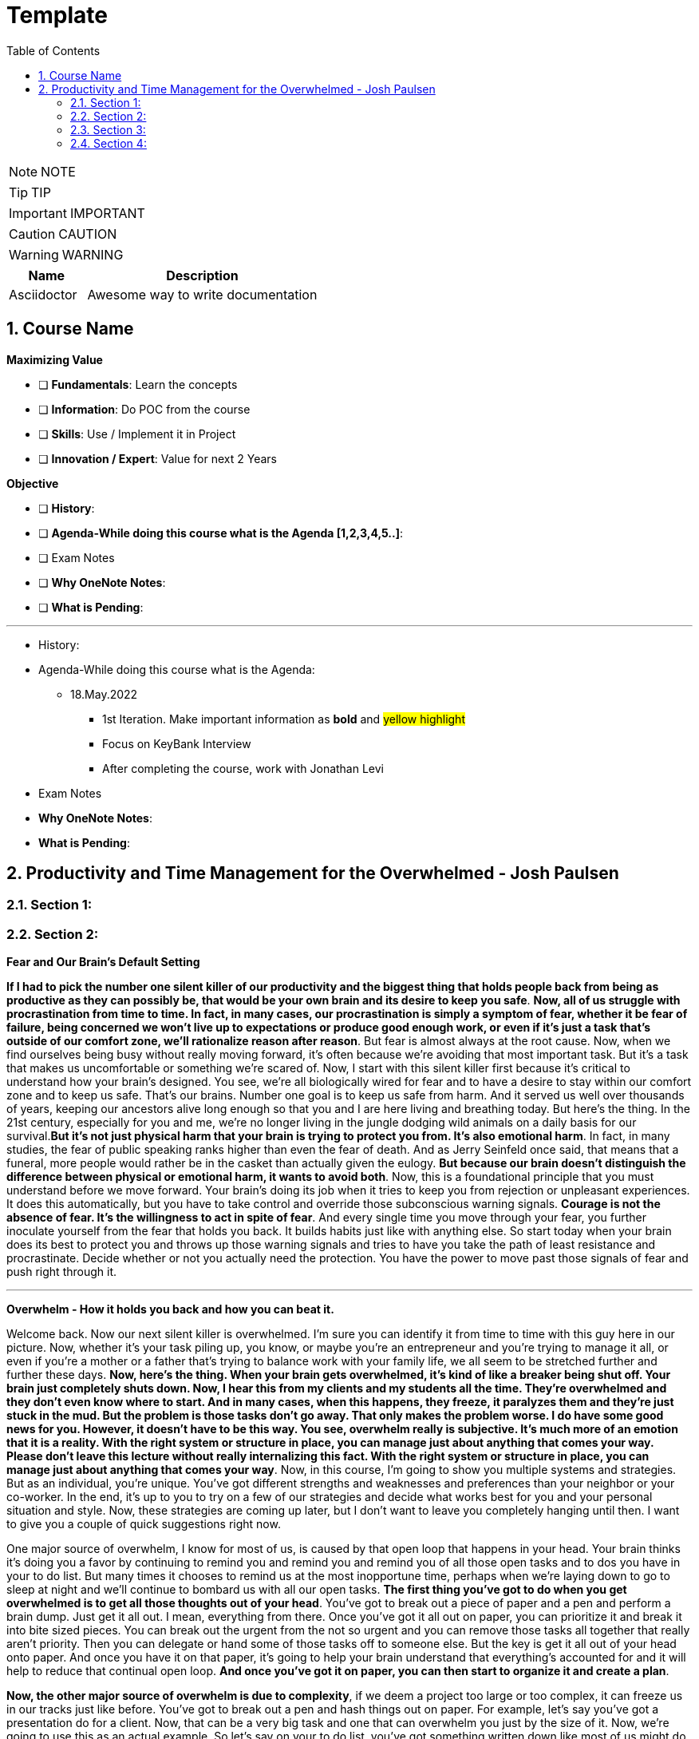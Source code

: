= Template
:toc: top
:toclevels: 5
:sectnums:
:sectnumlevels: 5

NOTE: NOTE

TIP: TIP

IMPORTANT: IMPORTANT

CAUTION: CAUTION

WARNING: WARNING

[cols="1,3"]
|===
| Name | Description

| Asciidoctor
| Awesome way to write documentation

|===

== Course Name

*Maximizing Value*

* [ ] *Fundamentals*: Learn the concepts
* [ ] *Information*: Do POC from the course
* [ ] *Skills*: Use / Implement it in Project
* [ ] *Innovation / Expert*: Value for next 2 Years


*Objective*

* [ ] *History*:
* [ ] *Agenda-While doing this course what is the Agenda [1,2,3,4,5..]*:
* [ ] Exam Notes
* [ ] *Why OneNote Notes*:
* [ ] *What is Pending*:


---

* History:
* Agenda-While doing this course what is the Agenda:
** 18.May.2022
*** 1st Iteration. Make important information as *bold* and #yellow highlight#
*** Focus on KeyBank Interview
*** After completing the course, work with Jonathan Levi

* Exam Notes
* *Why OneNote Notes*:
* *What is Pending*:

== Productivity and Time Management for the Overwhelmed - Josh Paulsen

=== Section 1:

=== Section 2:

*Fear and Our Brain's Default Setting*

*If I had to pick the number one silent killer of our productivity and the biggest thing that holds people back from being as productive as they can possibly be, that would be your own brain and its desire to keep you safe*. *Now, all of us struggle with procrastination from time to time. In fact, in many cases, our procrastination is simply a symptom of fear, whether it be fear of failure, being concerned we won't live up to expectations or produce good enough work, or even if it's just a task that's outside of our comfort zone, we'll rationalize reason after reason*. But fear is almost always at the root cause. Now, when we find ourselves being busy without really moving forward, it's often because we're avoiding that most important task. But it's a task that makes us uncomfortable or something we're scared of. Now, I start with this silent killer first because it's critical to understand how your brain's designed. You see, we're all biologically wired for fear and to have a desire to stay within our comfort zone and to keep us safe. That's our brains. Number one goal is to keep us safe from harm. And it served us well over thousands of years, keeping our ancestors alive long enough so that you and I are here living and breathing today. But here's the thing. In the 21st century, especially for you and me, we're no longer living in the jungle dodging wild animals on a daily basis for our survival.*But it's not just physical harm that your brain is trying to protect you from. It's also emotional harm*. In fact, in many studies, the fear of public speaking ranks higher than even the fear of death. And as Jerry Seinfeld once said, that means that a funeral, more people would rather be in the casket than actually given the eulogy. *But because our brain doesn't distinguish the difference between physical or emotional harm, it wants to avoid both*. Now, this is a foundational principle that you must understand before we move forward. Your brain's doing its job when it tries to keep you from rejection or unpleasant experiences. It does this automatically, but you have to take control and override those subconscious warning signals. *Courage is not the absence of fear. It's the willingness to act in spite of fear*. And every single time you move through your fear, you further inoculate yourself from the fear that holds you back. It builds habits just like with anything else. So start today when your brain does its best to protect you and throws up those warning signals and tries to have you take the path of least resistance and procrastinate. Decide whether or not you actually need the protection. You have the power to move past those signals of fear and push right through it.

---

*Overwhelm - How it holds you back and how you can beat it.*

Welcome back. Now our next silent killer is overwhelmed. I'm sure you can identify it from time to time with this guy here in our picture. Now, whether it's your task piling up, you know, or maybe you're an entrepreneur and you're trying to manage it all, or even if you're a mother or a father that's trying to balance work with your family life, we all seem to be stretched further and further these days. *Now, here's the thing. When your brain gets overwhelmed, it's kind of like a breaker being shut off. Your brain just completely shuts down. Now, I hear this from my clients and my students all the time. They're overwhelmed and they don't even know where to start. And in many cases, when this happens, they freeze, it paralyzes them and they're just stuck in the mud. But the problem is those tasks don't go away. That only makes the problem worse. I do have some good news for you. However, it doesn't have to be this way. You see, overwhelm really is subjective. It's much more of an emotion that it is a reality. With the right system or structure in place, you can manage just about anything that comes your way. Please don't leave this lecture without really internalizing this fact. With the right system or structure in place, you can manage just about anything that comes your way*. Now, in this course, I'm going to show you multiple systems and strategies. But as an individual, you're unique. You've got different strengths and weaknesses and preferences than your neighbor or your co-worker. In the end, it's up to you to try on a few of our strategies and decide what works best for you and your personal situation and style. Now, these strategies are coming up later, but I don't want to leave you completely hanging until then. I want to give you a couple of quick suggestions right now.

One major source of overwhelm, I know for most of us, is caused by that open loop that happens in your head. Your brain thinks it's doing you a favor by continuing to remind you and remind you and remind you of all those open tasks and to dos you have in your to do list. But many times it chooses to remind us at the most inopportune time, perhaps when we're laying down to go to sleep at night and we'll continue to bombard us with all our open tasks. *The first thing you've got to do when you get overwhelmed is to get all those thoughts out of your head*. You've got to break out a piece of paper and a pen and perform a brain dump. Just get it all out. I mean, everything from there. Once you've got it all out on paper, you can prioritize it and break it into bite sized pieces. You can break out the urgent from the not so urgent and you can remove those tasks all together that really aren't priority. Then you can delegate or hand some of those tasks off to someone else. But the key is get it all out of your head onto paper. And once you have it on that paper, it's going to help your brain understand that everything's accounted for and it will help to reduce that continual open loop. *And once you've got it on paper, you can then start to organize it and create a plan*.

*Now, the other major source of overwhelm is due to complexity*, if we deem a project too large or too complex, it can freeze us in our tracks just like before. You've got to break out a pen and hash things out on paper. For example, let's say you've got a presentation do for a client. Now, that can be a very big task and one that can overwhelm you just by the size of it. Now, we're going to use this as an actual example. So let's say on your to do list, you've got something written down like most of us might do, and you just put a presentation or create presentation. Now, that itself is a pretty big task. And as that staring at you in the face, it can be overwhelming. *So what I'm going to suggest for you is instead break that down into many smaller pieces and make them as small as you possibly can*. So, for example, you know, maybe your first task is you call boss for suggestions. OK, so that could be a simple first step. Second step could be, you know, start. Outline. Maybe a third step would be to, you know, research. Evidence for whatever your presentation is going to be on, maybe another step would be to create your PowerPoint slides, then after that, maybe we're going to create notes. For each slide. Then we'll practice our overall pitch. In our presentation. And then perhaps we put something down like time, our presentation. *Now, again, this is just an example of what you might use, but the key is to come and break these down into further steps and make them as small as possible, because once you start to break these chunks down, it becomes a lot less overwhelming*. Instead of having this huge, you know, create presentation task staring you in the face. It's easy just to pick up the phone, call your boss, ask for some suggestions, and then, boom, you can come down here, you can cross this off our list, and then you can come to the next step and start your outline. Now, depending upon how overwhelmed you are, the more over overwhelmed your the smaller you need to breakdown each task. The smaller you breakdown each task, the quicker your overwhelm is going to go away and you can start knocking these off one at a time. As we get to later lectures, we're going to go into more detail on how you can combat overwhelm. But for now, what I encourage you to do is look for times when you get overwhelmed as a trigger for your procrastination and start to jot down all your tasks and everything that's in your head on paper. And if it's a complexity issue and if something's too large, break it down into smaller chunks.

*Failing to Plan*

Our next silent killer of productivity is not having a plan and one of the best ways to just about guarantee yourself to be unproductive and to get poor results is to just wing it. It may sound a little crazy, but in reality, this is exactly what most people do. And if you're honest with yourself, what does your plan look like on a daily basis now without a conscious strategy on how to manage your priorities and invest your time, you are almost certain to get caught up in the current of other people's agendas emails, phone calls and interruptions without a plan. It's incredibly easy to feel busy, but leave the office or go to bed at night wondering what the heck it was that you actually accomplished. There's a multitude of options when it comes to planning your priorities and staying organized. There's your classic to do list. You know, you can use a calendar or in this day and age there seems to be an app for just about anything. What plan or approach you actually use is much less important than the fact that you actually use something. Now, we're going to go into much further detail on future lectures, and I'm going to get you started with a couple of examples. But for right now, let's understand why having a plan is so critical.

The *first* thing that planning is going to do for you is provide clarity now, planning forces you to get clear on what it is you actually want to accomplish. It allows you to really decide how to invest your time and what your most important tasks are. Now, as silly as this sounds, many don't even know. And it sounds simple, I know, but I can't tell you how often when I sit down to write out the three most important tasks that I want to accomplish that day, how frequently I pause and have to really give it some serious thought. This is a really critical first step. Another key benefit of having a plan is the locks you in. And once you lock in to your priorities of the day, it's really going to help you lock out all the distractions and all the things that pop up along the way. They can get you sidetracked. And *lastly*, a plan creates great subconscious accountability. When you've got a system and you've got a plan and you actually write out what your top priorities are for the day, I'm telling you, it will nag at you until you get it done. And I've found that this will at least double your chance of actually completing that task if you commit to it in writing. *Please don't underestimate the power behind this particular advantage, because be honest*, we all love Crosson. Those things off our To-Do list. Now, if you don't consistently plan your week and plan your day and you're not doing that already, your job is to start planning your day and planning your week before the end of this course, I'm going to get into more depth and walk through this in more detail in future lectures. But like Benjamin Franklin said, failure to plan is planning to fail.

*Waiting for Things to Be Perfect*

*Our next silent killer of productivity is waiting for things to be perfect, you see, unproductive people are great at waiting for the time to be right. They're great at waiting until they feel like it, waiting until they're in the mood to get started. The door of opportunity is right there for them to walk through it, but they're waiting for it to open now. Rarely does the perfect time ever come*. Or if it does, you've already been passed by those that just got started. For those people like me that like to overanalyse, think about the pros and the cons predict every possible outcome or what if scenario. You've got to build the habit of just getting started in chemistry. There's a term called activation energy activation. Energy is the minimum energy required to start a chemical reaction. Now that energy is required to start, that reaction far exceeds the energy required to sustain the reaction. But let me give you another example. *So let's take a look at our rocket right here. Now, with the rocket such as this one, there's something called escape velocity. Now, a rocket must reach a speed of about seven miles per second to escape the earth's pull of gravity. But almost all of that energy is needed at the beginning when a rocket first launches. You and I are no different*. In most cases, the hardest part of any task is just getting started. That's why it can be so easy to keep putting something off and putting something off and putting something off. *But the good news is that objects in motion tend to stay in motion and all you need to do to get started is to get started and the rest will usually take care of itself*. Now, what about you? What have you been putting off? What do you need to get started on right now?

*The Myth of Multi-Tasking*

Welcome back. *So this next silent killer of productivity might surprise you is multitasking*. Now, don't get me wrong, in many instances, multitasking is a must in today's environment. And when I use the term multitasking, all I mean is just doing more than one thing at a time. But first, you've got to understand that we don't truly perform tasks in parallel. Multitasking is actually multi switching. Your brain's actually switching from one task to the next and back again. This can happen rather quickly and it may even go so fast that you don't even consciously notice it. But because your brain is switching back and forth, then switching does come at a mental cost. *We're only able to actually focus deeply on one task at a time. In fact, according to one researcher, instead of making you more productive, multitasking can actually double the amount of time it takes you to complete a specific task while also potentially doubling your mistakes. That's a pretty significant mental cost. And to make matters worse, when you get distracted. It takes you almost 15 minutes on average to get fully back in the flow*. Roughly half of our daily interruptions are self-inflicted. This is why in future lectures, I'm going to be talking about modifying our work environment and setting ourselves up to minimize distraction now for important tasks, which are those tasks that require your full focus and attention. Now, those projects that require problem solving creativity, it's critical that you focus 100 percent on one thing at a time and segment out a specific time block where you're only focusing on that critical task in order to produce your best work and get that work done in the shortest period of time. Now, these tiny blocks are incredibly important for maximizing your productivity and for getting your best results. *You've got to turn that phone off, shut off your email alerts and put everything else aside. And just by focusing on your most important task, first, by blocking off that time, specifically where all you focus on is that critical task, you'll see huge results*. Now you can experiment with the length of time block that works best for you. You know me personally, I find that I can focus for about 60 Minutes at a time in most cases before I start to reach that *path of diminishing returns*. For some people, that may be forty five minutes. For some, it may be twenty five. We're going to talk more specifically about how you do this and later lectures. But for right now, I just want you to understand that if you think you're great at multitasking, you're not. Now, if you're doing some really easy, mindless type activities, sure, you can do two things at once, but items that really require your best effort, that really require your focus, your creativity, you've got to set aside time and focus on one task at a time.

*Time Leaks & Fake Breaks*

This next silent killer is kind of a two for one combo, and I'm talking about fake breaks in time leaks and I will explain why these two were married together. We all have time leaks. These are the type of things that we do throughout the day that robs us of our productivity. In many cases, we do this so frequently and it's become such a habit that we don't even realize how this impacts us. I define a time leak as those little things we oftentimes do to give us a break or switch up things between tasks. These can also be items that we focus on when we're procrastinating or just killing time. Now, this slide right here shows you a few of our favorites, things like checking your Facebook page, checking Twitter, surfing the Internet, watching videos on YouTube to emails such a huge culprit in such a big killer that it has its own lecture coming shortly. Our smartphones and our computers are becoming more and more responsible for the vast majority of our time leaks. But that isn't always necessarily the case. Sometimes it can be gossiping with coworkers, shooting the breeze with friends or texting with family members. *Now, you can't fix something until you know exactly where you're going wrong*. So I suggest you take a few days this week and do a time on it. I want you to notice how many times you switch to timeleak activities. If you spend lots of time on your computer, you can use an app like Rescue Time to track your activity for you to see where you're spending your time. Rescue time is a free app and you can directly loaded into your browser and it will track the websites and the different apps and things that you do on your computer and break them into different categories and track your productivity, whether you use an app like Rescue Time or some of the myriad of other options that are out there. The biggest thing is for you just to track how often you're taking these fake breaks or engaging in these time leaks and also to determine how long these activities persist and what your top leaks are. I told you, fake breaks and time leaks were married together. So what is a fake break now? What's you're probably going to find is that many time your time leaks fit into the category of fake breaks or what I call fake breaks. Those fake breaks are when you're looking for a break from a task or whatever it is, your primary project that you're working on. And usually this is by way of the path of least resistance, such as surfing the web or checking apps on your phone. Your instinct is correct. *Your brain and your body does need time to rejuvenate and needs breaks in order to perform this optimal level. But these types of activities, surfing the web, checking your email, looking at your Facebook page, these are fake breaks. They don't actually reset your willpower, reset your focus or help you increase your energy. They're actually making it worse now*. Now, in a later lecture, I'm going to show you how to use pit stops to give yourself real breaks that will actually reset and rejuvenate your brain back to its optimal performance. But for now, what I want you to do is take inventory of your productivity and over the next day or so, track and write down how often you're taking fake breaks and how often you stay sidetracked before you get back on track. And later on in this course, we're going to show you how to use brakes to your advantage.

*Poor Emotional and Energy Managment*

Welcome back. So our next selling killer of your productivity is something that I think many people take for granted, and that's how big an impact your emotional state or energy level plays at any particular time. You see, at any moment you can have a huge influence on how you feel. Another term for that might be mood. You can feel like this guy on the left who's down and out and when you're in a bad mood, are angry, frustrated or sad. How productive are you? How likely are you to attack your priorities and do your best work? Not likely. Now, if you feel like my man on the right, you're much more likely to pick up that phone to make the important phone call without hesitation and dive right into your most important tasks and you're much more likely to be successful. Now, the thing is, for most people, their mood is usually determined by external circumstances. If you're having a bad day, they're in a bad mood. If they're having a good day, they're in a good mood. But it doesn't have to be that way. There are a multitude of strategies at your disposal to influence your mood or emotional state at any given time. How you use your body in any given moment is just one example. *Amy Cuddy is a social psychologist and professor at Harvard Business School, delivered a great TED talk that shows the power of influence we have on ourselves and specifically regarding the way that we use our own body*. *In her studies, she put participants into high powered poses or low power poses for just two minutes now. You'll see over here on the left, we've got our high power poses. This one right here has been dubbed the Wonder Woman Pose. But in each one of these scenarios, you'll see that they're making their body wide and or expanding their stance, and over here on the right hand side, you're going to see low power poses. They're making themselves small or closing their body language. And after just two minutes, they test the participants hormone levels to see if it had any effect. And quite frankly, I found the findings astounding. Now, those who struck the high power pose, so a 20 percent increase in testosterone and a 25 percent decrease in cortisol, cortisol being a hormone most times associated with stress and those that spent two minutes in the low power poses saw a 10 percent decrease in testosterone and a 15 percent increase in cortisol*. These were just subjective question and answers of how a person described that they felt after these situations, but actual hormonal changes. I'm going to go into even more detail in future lectures on how to use this type of stuff to your advantage, where we really get into designing our own blueprint for unstoppable productivity. *But for right now, I just want you to understand the impact that you control over how how you feel in any given moment*. But for right now, I simply want to ask you who's making the decision and how you feel at any given moment. Are you leaving it up to external circumstances, to other people to push your buttons to depend upon what's going on out there in the world? Or are you taking control of how you feel?

*Email - One of the biggest Silent Killers of Productivity*

Email is most likely enemy number one when it comes to killing your productivity. Now, it hasn't taken that long for email to completely change how we communicate and really become an everyday part of how most workers and companies interact. Believe it or not, the first U.S. president to send an email was Bill Clinton, who held office between 1993 and 2001. But in that period of time, how many emails do you think he actually sent during his term? He sent exactly two emails. Since then, its use has exploded. In fact, in one study, almost a third of workers list email as their biggest distraction on the job. Another study found that a typical worker checks their email once every five minutes and then on average, it takes about sixty four seconds to resume the previous task after checking their email. In fact, it's estimated that 70 percent of emails actually interrupt the recipients within six seconds of arriving with all the dinging and alerts going off all day long. It's amazing we get anything that I think Brennan Batard put it best when he said that in many cases, your email inbox a convenient organizing system for other people's agenda. I know I certainly can be guilty of checking email far too often, and many of us will check it first thing in the morning when we wake up. We'll check it all day long and then check it right before we go to bed. Now, I'm not saying that email can't be a great tool for communication or even a necessity, quite frankly, in the workplace. But it's critical that you set up your own rules and restrictions for how often you check your email and used batch processing. Everybody's situation is different, *but I highly encourage you to experiment with different constraints and only allow yourself to check email at designated times throughout the day*. Another great strategy can be to check email when your energy levels are at the lowest. Typically, checking email, sending email is pretty easy work and that will allow you to save your high energy and most productive time periods for your most important tasks. So what about you? What's your relationship with email? Do you check it first thing in the morning? Do you check it all day long? If so, I encourage you to experiment. And over the next day or two, pick two, three or four times max throughout the day that you're allowed to process and check email and only check email throughout those time frames and block off the rest of the time for your highest impact activities and most important priorities.

=== Section 3:

*Time Management vs Self Managment*

Now, we're all very familiar with the term time management, and this is the term that we often use to describe productivity and making the most of our time, but really it's a misnomer or the wrong term to be using. Now, as far as I know, unfortunately, time travel's yet to be invented, nor is there a giant pause button following us around where we can actually stop time whenever we like. *And whether we like it or not, each minute is only made up 60 seconds and each week one hundred and sixty eight hours. And those are going to pass us by at the same speed no matter what we do. And in reality, when we're talking about time management, what we really should be talking about is self-management, because the one and only thing that we have one hundred percent total control over is what we do and how we manage that time*. I hear my clients say things all the time, like I don't have enough time, there's not enough time in the day or man, I wish I could just make more time. And you can wish all you want, but that's going to be a crutch that's going to keep you stuck exactly where you are. *Now, my suggestion is don't wish you had more time. Instead, wish you had better self-management, better systems, better tactics, better habits, and probably most importantly, better execution on the stuff that you already know how to do and actually put it in a play which you already know you should be doing but aren't doing. These are the things that really make a difference. And these are the things that you have. One hundred percent total control over time*. The great equalizer. You and I have just as much time each day, each week and each year as the president, the United States or a CEO of a Fortune 500 company. But here's the thing. *If you don't know how to manage yourself, if you don't know how to set up and actually consistently use the right systems, it wouldn't matter if you could make more time up here. You wouldn't be able to fully take advantage of that extra time. So I'm going to encourage you right from the start to instill a new belief. And it's not about time management. It's about self management and making the most of the time that you already have. Because if you do make the most of that time that you already do have, you're going to double and triple the results that you're getting now*. And I'm going to show you exactly how to do that in these remaining lectures. And you have the power, but it all starts with you. So this lecture leads off this section for a reason, because I can give you all the coolest tips, tricks, strategies, tactics, principles, concepts, but it all begins with you and your management of whatever system and processes that you put in place. So now that we've got that out of the way onto the next lecture.

*Spending Time vs Investing Time*

Welcome back. *Now, one of the biggest mistakes, I think unhappy, broke and unsuccessful people make is in thinking short term versus long term when making decisions*. Do I want to eat this piece of cake or do I want to go to the gym or do I want to save my money? Or do I want to run out and buy that new electronic gadget? When it comes to how we utilize our time is no different. *And most people, myself included in the past, is typically focused on how they're spending their time each day instead of focusing on how they're investing their time*.

*And there's a huge difference now when most people think of time management productivity, it's in regards to getting the maximum number of things done in a day, a week or a year. But I'm going to encourage you to look at it from another perspective. When you invest in something, you hope that will give you a return that's greater than what you invested. For example, if you put five dollars into a stock, you hope to get much more than that, five dollars over time. And I encourage you to look at time the exact same way. Spending your time is about getting things done, investing your time is about setting up systems and delegating tasks that will literally save you hours and create new hours in the future*.

Now, let's look at an example. Let's say you have a task that takes you on average every single week, about five hours. *Now, many people won't take the time to train someone else to do that task or automate that task because it usually requires more effort in the short run*. So let's say in this case, that five hour task would require 20 hours if you were going to take that task, automate it or train someone else to do that task for you. Twenty is much bigger than five. So if you're focused on thinking more for the short term, in the long term, that's four times as long. And you're just going to go ahead and continue to do that task. But let's look at the long term. If you invest that 20 hours, just one time, right. It's a one time investment, you're going to earn back a return of two hundred and sixty hours over the course of a year to be able to use for other tasks. Now, I don't know about you, but I would love to have two hundred and sixty hours back to be able to use over a year. *Many of the people that I speak with, a lot of them have trouble delegating and letting go. But once you understand the difference between spending your time and getting more time back in the future by investing your time, it becomes a real game changer*. This is simply understanding the power of how spending more time today can earn you back more time in the days to come. You are utilizing this very principle by taking this class, and I would call these investments investments that even Warren Buffett would be proud of. And for those of you that aren't familiar with Warren Buffett, he's one of the most successful investors of all time. You'll see from this quote that Warren talks about a complete mind shift regarding investing versus savings. And in this instance, he's talking about money. But the principles are the same. Don't save what's left after spending, but spend what is left after savings. This just comes down to priority. *So focus more on time investing activities that will pay you back each and every single day and are going to make you more and more productive*. Mr. Buffett had another great quote that I love, and it was that investing in yourself is the best thing that you can do. Anything that improves your talents, nobody can ever take away from you. You have a tremendous asset that can return tenfold. This is a critical mindset to understand as we move forward in future lectures in order to be truly as effective as possible and to maximize the time that you have each day. It's all about investing the time today so that you can earn more time for yourself tomorrow. And who said we couldn't add more time to the day with this strategy? Who needs that time machine anyway?

*The Importance of Sleep to Your Productivity*

Welcome back. So let me ask you a question, how much sleep did you get last night? How much sleep do you think you get? And just a normal week. If it's less than seven hours, you're more than likely reducing your productivity and results even more than you think. I track my sleep nightly because I know how important it is. This is an actual screen shot of a 30 day period of time. And you'll notice that over the course of 30 days, my sleep can fluctuate quite a bit. I average about seven hours and 30 minutes a night, which according to Fitbit, which is who I used to track it, that's more than seventy five percent of the population. That's seven hours and 30 minutes is right at about my target because I know with anything less over time, I'm not going to be at my best. In fact, the National Sleep Foundation recommends that the average adult get between seven and nine hours of sleep and to be even more specific, with a tighter window. Daniels Kripke, in another study found that six and a half to about seven and a half hours is the sweet spot for most people. Unfortunately, a recent Gallup poll reported that 40 percent of people get less sleep than that. The sad reality is that when you're sleep deprived, your performance suffers and just about every area. The worst part is that we don't even realize how badly it affects us. *According to the University of Pennsylvania, if you get six hours of sleep per night for two weeks straight, which is a little less probably than you need, your mental and physical performance declines at the same level as if you stayed awake for 48 hours straight.* But here's the kicker. Most don't realize that they're impacted as much as they are. And sleep deprivation attacks focus more than anything else. So you might be able to step up and do certain tasks in the short term, but you won't have the brainpower to steer you back once you lose focus. Now, I'm willing to bet that you use some type of alarm clock to wake you up in the morning. But what about when you go to sleep? I would argue that setting an alarm to go to sleep at night is even more important for me. I wouldn't exactly call myself a morning person. So oftentimes when I get into a movie or a TV show, a book and feel like staying up later than normal, I've learned to ask myself a question. That question is, would I wake up early to perform this activity? So would I wake up an hour earlier than I was planning on getting up to do whatever it is I'm doing in that moment? Now, if the answer is yes, great, carry on. But almost always that answer would be no. You kind of just get in the flow. You kind of lose track of time and you forget about the importance. But usually that simple question, would I wake up an hour early to do this thing? That's usually just enough to remind me that it's not worth it to make sleep a priority, pick that activity up later and to get my butt to bed. Now, if for whatever reason, you just can't get that six and a half to seven and a half hours of sleep every night. *Another solution can be to take what I call a power nap. And most sleep research will suggest to keep it to less than 30 minutes to keep it from interfering with your normal sleep schedules and circadian rhythms. Even something as small as a 20 minute nap has been proven to improve your memory*. In fact, in one study they took two groups of participants. They had one group take a quick nap, another group not take a nap, and they performed at eighty five percent retention rates for those that took naps versus 60 percent that did not. So there seems to also be something with sleep that helps to solidify memories and learning for you students out there. I could go on and on about the importance of sleep, but you didn't enrol in a course on sleep. But just trust me, sleep is critically important and make sure you're getting at least six and a half to seven hours of sleep. But it's best to experiment to find out what your optimal sleep number is. But whatever you do, make it a priority. All the productivity hacks in the world won't make up for you being sleep deprived.

*The Healthiest Energy Drink That Most of Us Have Access to For Free!*

Now, our next lecture is about the healthiest energy drink and no, it's not Red Bull, Monster, whatever else it is that's out there these days or even coffee, but it's something much more readily available and much less expensive. And that's water. Now, dehydration can impair short term memory and the recall of long term memory, as well as focus and energy levels, 70 percent of your body is made up of water, but your brain's about eighty five percent water. The average person in the United States consumes, on average, thirty two ounces of water in a day, according to the Mayo Clinic. But the average person also loses more than 80 ounces of water just through normal activities of the day. Am I making you thirsty yet? *When your brain is fully hydrated, you think faster, you're more focused, you have more creativity and more clarity. But most importantly, you'd be more productive. While your brain only makes up about three percent of your body mass, it actually uses up to 20 percent of the water and nutrients that you take in. And just like with sleep deprivation that we just got done talking about, even small amounts of dehydration can lead to big effects. Just one percent of dehydration can lead to a five percent cognitive decline*. Now, we're not talking about walking across the desert with no water dehydrated. We're talking about just small levels of dehydration because water is so critical to your brain can put you in that brain fog where you're not as alert as you could possibly be. Now, I don't know about you, but I need all the cognitive help I can get. Now, here, just a couple of best practices for you. Now, as you sleep your six or seven hours a night, you're going to wake up instantly being a little bit dehydrated. So I'm going to encourage you, if you don't already, to drink at least 16 ounces of water within 30 minutes of waking up. One estimate that I've seen is to drink half of your body weight in ounces per day. If you weigh one hundred and fifty pounds, that's seventy five ounces. And it can be hard to do without carrying water around with you everywhere that you go. Rarely do I leave the house or not have a glass of water in my office sitting next to me at all times. Now, even though I carry it around with me just about everywhere, I still oftentimes will notice that in the afternoon, nine times out of ten when I hit that little lull is because I haven't had enough water. I will then go fill up a large glass of water and drink it as quickly as possible and fill up a second glass to have over the next hour and most of the time within ten minutes. I'm almost always amazed at the increase in energy that I feel. If you don't believe it, just give it a try. Now, while it is possible for you to drink too much water, if you're like most people, you probably don't drink nearly enough. *If you're not sleep deprived and you don't have as much energy as normal usually is because of dehydration. Start with water and nine times out of ten, that's going to solve the problem. So I'm going to encourage you to drink water early, drink water often and stay hydrated. You'll notice the difference and I promise you'll thank me later*.

*Mastering Your Energy, Mood & Emotional State*

All right, welcome back. I don't think most people realize how much their mood influences, how productive they are and quite frankly, how drastically it affects the actions that they do or don't take as humans. We're all emotional beings. And the emotions that we're feeling at any given moment is going to have a great impact on what we do or don't do. In a previous lecture, we talked about how poor emotional management was one of our silent killers of productivity and how most people's mood is driven by external circumstances. *Now, your number one asset is your energy and emotional state at any given time, if you're tired, worn down, overwhelmed, stressed out or just plain in a bad mood, you can have the greatest tools in the world and understand exactly what it is that you should do. You can even know how to do it, but you still won't actually do it*. Now, the great news is that this is within your control. There are very specific things you can do to put yourself in a great mood and elevate yourself to a productive state at any point in time. If you're primed and ready to go, your task become much easier. If you're in a lousy state or a lousy mood, even the simplest task can seem insurmountable. Now, it's critical that you understand that you are the creator of your experience. Now, what the heck do I mean by that? What I mean is you have the ability at any moment in time to choose what you're focusing on and how you're talking to yourself and the questions that you're asking yourself. This is a great gift of evolution of our brain in that prefrontal cortex or executive function part of our brain that at the end of the day, we are the CEO of our brain and can direct our spotlight to focus accordingly. That, of course, does not actually mean that most people use that power at any given time. *You've got two choices. You can direct your attention to those things that are going well, things that are great in your life, things that are where you want them to be, and things that are within your control. And when you do that, how do you feel? You might feel a sense of gratitude, hope, appreciation and progress. But what if you instead choose to focus on what's missing in your life, what's going wrong, and focusing on all the things that maybe you're going wrong in that are missing, that you can't even control in that instance, how do you feel*? You might feel jealous, angry, sad, disappointed, maybe even depressed. And I'm sure you know or know of people that seem to have it all money, family, you know, a great job, but they're still not happy. In fact, they're miserable and they always want more. And maybe you're one of those people. But I'm also sure that, you know, somebody that doesn't seem to have great external success or have a lot of stuff, but they're at peace, they're happy and they fully embrace all the little things in life. *The thing is, you actually have a choice. And despite your external circumstances, you can choose where to put that spotlight of your focus and attention in any given moment*. And don't get me wrong, I'm not saying it's always easy, but it is within your power. #*The tough part is that most of our thoughts and behaviors are habits, the things that we do and thoughts that we think over and over again without even really giving it any conscious thought. So over time, you've developed automatic patterns and you habitually lean towards thinking one way or the other*#. Do you know which one? The good news is that we can create new habits at any point in time and you are in control, you can decide what you want to focus on and that becomes a very powerful weapon. But just make sure that you're using that weapon for good once you focus on is just one piece of the puzzle. *Another major contributor to your mood is how you're using your body at any given moment. As I mentioned in that earlier lecture, studies have shown that something as simple as how you use your body posture and have a hormonal effect specifically as it relates to testosterone and cortisol*. Now, this information is taken from Amy Cutty's TED Talk titled Your Body Language Shapes Who You Are. And on the left, you're going to notice that we have three examples of high power poses. Standing with a wide base, with your arms on your side, standing in front of a table again, taking up space or even sitting down, putting your arms behind you and legs out participants who held one of those. What they did power poses for two minutes. So a 20 percent increase in their testosterone, which is the confidence hormone in a twenty five percent decrease in cortisol, often called the stress hormone to the right, you're going to see what they deem low power poses. You see all the way over to the right, you see the gentleman that's holding his neck, folding his arms in the middle or sitting down, making making themselves small, putting your hands in your lap. Those that performed a low power pose again for only two minutes saw a 10 percent decrease in testosterone and a 15 percent increase in the stress hormone cortisol. I'll leave a link for you in the resources so you can check out the entire TED talk in the entire presentation.

But let's not overcomplicate it. When you're confident and you feel a great sense of power and certainty, how do you hold your body, your heads up high, your body is expansive, your shoulders are back, and you have power in the core or middle of your body. Now, when you're sad, depressed or feeling weak, how do you hold your body in that situation? Your heads typically down, your body's more collapsed and you're making yourself feel small. I think that many people understand that your mind can have an effect on how you carry your body. If you're in a great mood, you can carry yourself confident and hold your body in a certain way. If you're in a bad mood, it can cause you to carry your body another way.*But I don't think people realize that your body can also change your mind. That means how you're using your body in any given moment can have a huge impact on how you're feeling, which then is going to impact your productivity to a great deal*. So let's circle back and really bring this home. Go back to the time when you met your spouse for the first time, or think about someone that you've met early on in a relationship and you are in love, just totally infatuated with that person. All is right with the world, right. It permeates all areas of your life. And in this emotional state, nothing can go wrong. If you lose your job, that's OK. I'll find another one. We still have each other. That's all that matters. You're walking on air and ready to take on the world. What about some time when you've really been down, maybe you experienced some type of colossal failure or someone rejected you. You received some horrible news when you get really down, really sad or even depressed when you're in that mood, how much do you feel like doing anything? It can be hard to even get out of the house. If you're going to truly take control of your productivity and really take it to the next level, you must take control of your mood in the right mood. You can be unstoppable, in the wrong mood. You'll be stuck in quicksand. The best productivity tool or hack can't override it. You need to focus on this first. If you have a big project or task, focus on your mood. First, put your focus in the right area, take a walk, do some deep breathing, put on your favorite song or strike a power pose for two minutes. *Do whatever it takes to put yourself in the right emotional state or mood. You will increase your productivity times ten*. Give it a try and you'll be the master of your moves, not the other way around.

---

image::c:/nc/bookmark.png[]

---

*How Will Power Really Works*

Welcome back when they're procrastinating. I know many of my clients wrongfully think that they just need to use more willpower or that is willpower that's letting them down when they fail, when you're dealing with productivity. I think it's critical to really understand how willpower works. First, what do I mean by willpower? Now, one definition is the ability to utilize self-control or the ability to get yourself to do something. Oftentimes something is difficult. Don't we all just wish we were robots and could kill ourselves instantly to avoid that cookie, eat our vegetables and go to the gym. But how does willpower really work? Now, I've heard many people who study willpower describe it like a muscle, and I think that's a great analogy. So just like a biceps muscle or any other muscle, if you're lifting weights in the gym, you can only lift a weight for so long. Now, the lighter the weight, the more reps you might be able to complete. But the heavier the weight, the fewer reps you'll be able to complete. Either way, at some point, that muscle is going to give out and you're going to need some type of rest and recuperation in order for it to begin lifting weights. Again, your willpower is very similar. You have a certain reservoir of real power that you have available to you. But once you use that up, you become very susceptible to short term urges or emotions, even if you know it's not good for you. Procrastination, anyone. This is why you might look at those cookies sitting on your kitchen table and say no and hold yourself back eight times. But finally, later on in the day, boom, you cave and scarfed down three cookies in about five seconds. Or is that just me? Let's look at some real world implications and where willpower and the example of willpower can have even more serious consequences in their book, Willpower. Roy Baumeister and John Tierney hope I pronounce their name OK, shared some research done by psychologists who monitored the decisions that judges made when deciding the fate of whether or not to release prisoners who were up for parole. The judges averaged releasing about one out of every three prisoners. But there was a really interesting twist. Prisoners who appeared in the morning got paroled about sixty five percent of the time, while prisoners who appeared late in the afternoon got paroled about 10 percent of the time. Another interesting discovery. After a meal break, the judges became more generous again for a short period of time and awarded parole to most of the prisoners. Now, in the book, they discussed decision fatigue in this very concept of willpower. What is the riskier decision for these judges? Is it letting a prisoner out or keeping them in jail? If these judges are on the fence, the least risky decision is going to say no to the parole and to put them back in prison. And in the book, they describe exactly what's going on. *Their willpower is that their greatest early in the morning when they were given parole about sixty five percent of the time, as they're making those decisions, the willpower is getting depleted. You'll see that after meal time or when they took a break and came back and were able to replenish that reservoir, a little bit more people would get parole. But as they started to experience that decision, fatigue and their willpower depleted. Unfortunately for those prisoners that were up for parole, they receive parole much less frequently than when their willpower was at its highest*. Doesn't only impact judges. We're all human. Successful people and productive people know this about willpower, and they structure their systems and structure their day around this fact, whether it's tackling their most important item first thing in the morning, would they have the most willpower? *And before they start to eat away at that with decision fatigue or whether it's saving the easy work or things that require less willpower, like returning emails for the afternoon when they know that willpower will be more depleted, or if they set up their work in such a way that utilizes systems and habits so they don't have to use willpower at all*. The good news is that just like a muscle, the more you exercise your willpower, the bigger that willpower muscle gets. Now, eating the right foods, getting enough sleep, staying hydrated and taking breaks can help you to recharge your willpower. And these are all things we've talked about in previous lectures. But you must understand that your willpower and your self-control is just like a muscle used up over time. And if you run it too fast, you run it too hard. You're only setting yourself up for failure. So make sure you strengthen that willpower muscle and use it to your advantage.

*Knowing and Doing Are Completely Different Things*

Now, there's one key above all others on whether or not this course will actually work for you, and that comes down to execution. Simply put, will you actually use the concepts and ideas in this course? I'm sure some of these ideas you've heard before, but common sense is not common practice. When you say to yourself, I already know that it's just you down, but in fact, you're asking the wrong question. Am I already doing this is the question you should be asking. Am I actually doing it consistently? Because only then will you get the benefits or the results from it. Otherwise, you might as well not even know the information. It all comes down to execution. *Give me a mediocre idea that's flawlessly executed and I will win every single time over a genius idea that never gets off the ground. Now, most people love to put their focus on the latest and greatest thing, the new idea, the sexy idea. But those that execute the fundamentals actually get the best results*. There will be some ideas in this course that I'm sure you've heard before, but I know that already is the biggest enemy of learning. You don't truly know it unless you're flawlessly executing it. There's a difference. *Now, I'm sure you've heard the term knowledge is power, but I disagree. I don't think knowledge really is power. I truly believe that knowledge is potential power, potential power, but only power, if actually acted upon and used that real power comes from its application or execution because without action, there's no results*. And most are just looking for that magic pill, that microwave solution. But unfortunately, it doesn't work that way. It's not good enough to understand something intellectually. And this is where most people stop. There's a bridge between understanding something or knowing something intellectually and really doing it and applying it. It requires that next step. Now, you only need to implement one idea from this course to make it worth your time and money. But many people learn and few people act because what you know doesn't really matter. It's what you do with that knowledge on a consistent basis that's going to determine your results. So what are you going to do now? I strongly encourage you to look at your notes so far and decide which concepts are most critical for you and which ones you're going to implement and decide how you're going to implement them right now and start today. Now, in the next section of this course, we're going to jump into some specific tactics to take your productivity to the next level. But none of them are going to work. That is, none of them will work without you actually putting them into play on a consistent basis, day in, day out. In this course, I encourage you to take what works for you and leave the rest. But please apply your knowledge and take action and put these fundamentals into play. See you in the next section.

=== Section 4:

*The Warren Buffet Productivity Secret*

I think one of the best ways to get better results is to model with the ultra successful people do sustain success is never one hundred percent luck. That just happens to people. Those who are really successful always leave a trail of clues. They simply approach things differently than the rest of us. Now, I mentioned Warren Buffett in a previous lecture and in a previous section, but I want to come back to him one more time. And just as a reminder, he's worth more than 60 billion dollars, and that's with a B and as one of the most successful investors of all time. *So what's his secret? His secret is simply saying, no. This is a quote from Mr. Buffett. The difference between successful people and really successful people is that really successful people say no to almost everything* is sounds too simple, doesn't it? I mean, we can all pronounce the word no. We all know how to say it, but just about all of us don't say it enough. Maybe you're a people pleaser and you want to help others. Or maybe you're ambitious and want to tackle it all. Or maybe you're like my wife and you just have foma fear of missing out. Either way, if you're overwhelmed, this is the place to start. Scott Densmore wrote a great article about a story that he was told to by a friend of his. His friend was a pilot for Warren Buffett at the time. And one day Warren went up to his pilot and jokingly said, the fact that you're still working for me tells me I'm not doing my job. You should be out there going after more of your goals and dreams were and then asked the pilot to make a list of his top twenty five priorities or goals just to write them all down on a piece of paper. So I threw out a couple of examples right here on this slide to mimic a little bit of what the pilot went through to jot down some of the top priorities and goals that he might have had once the list was complete. Warren asked the pilot to review the list and circled the top five that were most important. And those top five, that would make the biggest impact, the ones that he prioritized over everything else. And he insisted he could choose only five. So let's say, for example, that these were the five. That he chose to enroll in school, you know, maybe take the family to Disney World, see lose 20 pounds and create a website. And moved to Texas, who doesn't want to move to Texas now after these top five were selected, Warren asked him to create a plan for accomplishing all five. There's nothing earth shattering in this yet, right? Pretty standard stuff. But after they went on to discuss how he was going to accomplish the top five items, Buffett asked the pilot what he planned to do with the remaining 20 items. What are your plans for those? The pilot said, well, those 20 are a close second to my top five, and they're still very important to me. So I'll work on them intermittently as I have time while I'm working on my top five items. *Wrong answer. Warren said that those other 20 items are now his avoid at all costs list. No matter what, those things get absolutely no attention until he'd succeeded with the other five*. Now that right there is the magic, the power of focus and saying no and you will hear all the really successful people talk about it. Now, many of us have a to do list, #*but how many of us have a not to do list*#? Think about the difference in clarity and focus when you have tunnel vision on your top priorities and nothing else, and this is critical not only for your goals, but for your daily activities as well, potential distractions will only increase with new technology. And as you become more and more successful, those are never going to go away. You will need to become more and more successful and skilled as saying no. So you might as well start exercising that muscle now. So let me ask you. What's in your top five? I encourage you to perform the exact same exercise using the page and the resources, write down and just get it all on paper, your top twenty five goals and dreams and really sit down and circle the top five. The most critical five is going to give you 80 percent of your results and take you where you want to go.

*The First and Most Technique*

Now, in the previous lecture, we talked about saying no and getting clear on your top priority items, this next lecture is complementary to that approach and that's no matter what. #*Start your day with focused effort on your most important, highest value and highest impact activity. Now, here's a way you might go about figuring out what that task is, and you can ask yourself what is the one thing that if you accomplished it today, would make your day a success and would make everything else that follows easier*#. Now, remember, forget about whether you've heard this before. That's the wrong way to think about it. Are you doing this consistently day in, day out? And if you're like 90 percent of my clients and in my opinion, 90 percent of the people out there, the answer is no. What about you? What did you start your day with today? What did you start your day with yesterday? Most people I work with and I'm guilty of this many times as well, start their day by checking email. It's easy and it's a habit. *But when you're checking email, it's easy to get pulled into other people's agendas, fires and priorities before you know it. An hour or two of your most productive time has been lost in email, which is rarely the best use of your time.* Don't worry, those email messages are still going to be waiting for you later on in the day. But you have to understand that your first 90 minutes needs to be laser focused on what is most critical to your business and your results. Here's the hard part and the number one reason why most people don't do it. That most important task, the one most critical to your results, is usually the one that you're avoiding and the one that you don't want to do. And the longer you put it off, the more difficult it is to get started. But there's numerous reasons why this is key. When you have that item on your list that you keep avoiding, it nips at you all day long. You know what's there. You know, you should be working on it. And that comes with the psychological cost. Instead, when you blast through your most important item right off the top, it sets the tone for the day and it gives you that sense of accomplishment and a blast of energy and endorphins. It actually propels you forward and makes your remaining task much easier. You start with that momentum and you carry it through with the rest of the day. Please don't underestimate the power of this simple tactic. *What I want you to do is decide the night before, before you leave the office, decide what your most important, highest priority task is for the next day and schedule it on your calendar first day, then make it a personal rule and a habit to attack that first thing no matter what*. Turn off your technology, close your door and set a timer for 90 minutes and get into a state of flow working on that singular task until it's complete. You'll be amazed at what a game changer that can be for your productivity and more importantly, your results.

*Your Productivity Secret Weapon*

Welcome back. *Now, for most people, it can be easy to get stuck in a reactive mode where we're moving from task to task based on what is most urgent, but most urgent is really most important. In fact, many activities that could have a huge impact are not urgent and thus can be easy for us to never start, whether it be starting a business, going to the gym, prospecting for new clients or spending time with family. We all have items that we feel are important that we'd like to get to, but never seem to*.

#*The biggest challenges with many of these tasks is that they lack a deadline*# and we'll talk more about that later in a future lecture. But without a deadline, it's easy to continue to put off these tasks. Now, when it comes to time management productivity, people typically use to tools in some form or another. These are, of course, a to do list and a calendar. Now, whether you use an app, a hard copy planner or just a piece of paper and pencil, to some degree you have some type of calendar or to do list or at least I hope you do. You must understand, however, that we use these tools and treat them drastically different. Your to do list can oftentimes become a dumping ground for all the things that need to get done. *And many will jot down not only the important, but includes some of the smaller, less important tasks as well. And when that happens many times in order to feel productive, you tackle the smaller tasks so you can cross them off the list. And let's not kid ourselves. We love crossing things off our list. It gives us a sense of progress, but those smaller, less important tasks are never going to lead to big results*.

Now, let's talk about your calendar. This is where you record your appointments, are tasked with the specific time and a specific day. And there's a huge difference between your to do list and your calendar. Now, unlike your to do list, that becomes your dumping ground, you will defend and protect what gets put on your calendar and what gets scheduled. It requires an extra step. You must go to your calendar, determine if you already have something scheduled or conflict, and you must decide if it's important enough to add to that calendar. We are all much more protective of what we'll put in our calendar than we are what we'll put on our To-Do list. *For most people, our inbox will never be empty and we'll never fully get caught up on life, small and urgent tasks. So technically, if we don't schedule our biggest proactive priorities, they'll never get done. And that's exactly why what gets scheduled gets done*. Your calendar is your secret weapon. When something's important, schedule it and defend it against distractions and the less important minor tasks, whether you use a planner, a calendar on your computer, on your phone, or a piece of paper and a whiteboard, it doesn't matter. Find what works for you and use it. *Schedule time for your goals and your most critical tasks*. So let me ask you, what do you need to schedule and make a priority right now?

*Using Parkinson's Law to Your Advantage*

Welcome back. *So a British historian and author made a declaration that since been come to be known as Parkinson's law in honor of his last name, and that observation was that work expands to fill the time available for completion, to put it simply, that our tasks swell in perceived importance and complexity in relation for the amount of time that we give for its completion. And this is one of the reasons behind the magic of the imminent deadline*.

*If I give you twenty four hours to complete a lengthy assignment, the pressure of that short deadline will force you to focus on execution and the bare necessities. You will get laser like focus and block out all distractions and you'll become incredibly productive.*

*But if I were to give you a week to complete that exact same task, you will take six days to make it a bigger deal, overanalyse, procrastinate and deliberate. Without aggressive deadlines, we all grow minor tasks and make the unimportant important, thus wasting valuable time*.

*I'm sure you can think of more than a few examples when you were really up against a wall and up against an aggressive deadline, maybe even a deadline that you felt was unreasonable. But if you went for it, I'm certain you figured out a way to achieve it. Now, many of us are actually pretty good at meeting deadlines, that is other people's deadlines, but don't fully utilize this principle to create our own deadlines. You must set aggressive deadlines to focus your energy and efforts. It will keep you from just being active and busy without actually being productive and getting results. It'll stop you from inventing things to do in order to avoid those really important tasks. You'll be surprised how quickly you can complete certain tasks once you've had fun with this and put it to the test. So how do we apply this in everyday life? I'm going to challenge you to race against the clock for your next project estimate. How long you think that project will take. You just give it your best guess. Now take that time and cut it by a third and challenge yourself to complete it in that new time frame and treat it like any other deadline. This can be an especially great strategy for those mundane, boring tasks and is a great way to not only get them completed faster, but it will also spice it up and lets you have a little bit of fun with it. We all love a good challenge competition or a game. Next time you get into your email, instead of allotting some undetermined amount of time, set a timer and allow yourself to check email only for that length of time. You'll be amazed at how quickly you can process your email in this fashion. Continue to play with your time allotments until you have a true understanding of how quickly you can complete a task when you're really giving it your all. I highly encourage you to challenge yourself with aggressive deadlines, to really take your productivity to the next level.*

*How to Use Daily Themes to Enhance Your Productivity*

OK, so this next lecture is a unique idea I picked up that was inspired by *Jack Dorsey, the co-founder of Twitter and CEO of Square*. Now Square produces those portable little credit card readers for mobile devices, and that company has recently been valued at six billion dollars. I'm sure you can imagine how busy he is and the amount of items that he has to deal with on a daily basis. But what's most impressive to me about him is that he was running both of these companies at the same time. So what's his secret?

*He gives each day of the week a theme so that he can assure that he's not just putting out fires all day and working only on the urgent tasks, but he's working on those things that will really have an impact on the results of both companies*. Now, since he's running both companies at the same time, he found that spending one day a week on products for both companies and one day a week for management of both companies, allowed him to stay focused and away from all the typical distractions.

*Now, this strategy helps you be intentional on what you're focusing on, but also utilizes the power of batching activities. Batching is simply a type of time management strategy that groups similar tasks that require similar resources together in order to streamline their completion in the most efficient way possible. Now, bashing or using theme days minimizes distraction because it keeps your focus narrow. You're only focused on one item or theme at a time. It also allows you to get into the flow much more easily and be efficient with your resources*.

Now, why am I batching be helpful? In an article in the *Harvard Business Review, Peter Bregman notes that our productivity goes down by 40 percent when we try to focus on several things at once. In addition to batching, setting a theme to your day really allows you to make sure that you're putting in enough time on the important high value activities that are really going to give you your best results*. For instance, investing in yourself can give you one of the biggest returns, but many people never get to it. But if one of your days is for personal development and learning, it will help you make a conscious focus and effort to read, take classes, attend webinars and work on sharpening your score. It will make sure that you actually set aside the time to do it. Maybe you don't run to companies like Jack does, but you can still tailor this to your needs. Now, if you're an entrepreneur, maybe it looks something like this. Monday is focused on following up with customers and clients. Tuesday is all about staff development. Staff check in and training. Wednesday is sales and marketing. Thursday, you're working on accounting and finance related activities and Friday is your day for goals and planning. Saturday is all about leisure and having fun with your family. And then Sunday is a day of rest and rejuvenation to prepare you for the week ahead. Now, if you're in sales, maybe Monday is prospecting Tuesdays, following up on current clients Wednesdays for appointments and face to face meetings, Thursday for follow up in delivery and Fridays for training. Now your situation is unique. So I encourage you to play with this strategy, create your own individual themes that would work best for you, experiment and have fun with it. Use it as a way to increase your focus and make sure you're allotting time for your most important areas.

*Resurrecting Your Dead Time*

Welcome back. So this next topic is one that I don't think many people take full advantage of, and that is resurrecting your dead time now throughout our day. We all have dead time here and there. That often goes completely wasted for many of us. Our commute time to and from work is one of the biggest examples. The average commute time to and from work is almost an hour for most people. Now, many people spend this time literally killing time, such as listening to music, talking on the phone, etc.. Now, while our commute time might be the biggest chunk of dead time that we have on a daily basis, there's plenty of other examples. It could be things like waiting in line, taking a shower, eating meals if you're eating by yourself or attending unnecessary conference calls. Now, I want you to take a second to think about how you kill your dead time currently. Is it via your smartphone, surfing the web, checking social media like Facebook or Twitter or using other nonproductive items? It's all right if that's the case, but maybe you've never thought about it before. But I encourage you to over the next day or so, watch how you use your dead time. Now, time for all of us is a non-renewable resource, and we only have a little more than ten thousand minutes each week. And each minute could be very beneficial if we use it the right way. Many people have a desire to read more books, but they complain that they don't have enough time. Why not turn your commute into Automobile University? The average length of an audio book can vary, but if you listen to audiobooks only on your commute to and from work instead of music or radio or doing something else, you could probably get through two books a month on average. Now, if you're a runner or you go to the gym, if you listen to audio books while you exercise, you could easily get through three or four. Not only do you get to learn during this dead time, but I've found that a great book has the added benefit of making the commute go by much faster, or dare I say, even something that you can look forward to. Now, here's some other ideas for some of the dead time that may be a little bit smaller than your commute while waiting in line, you could review your calendar and plan out your week and schedule blocks of time for your biggest priorities. You could use your time in the shower for mindset, priming, gratitude, exercises and mentally preparing yourself for the day. You could use stoplights or waiting in line as a chance to do some deep breathing to reset your brain, you can batch phone calls for other dead times, record notes on your phone, review your goals, or watch motivational videos. Now, the amount of dead time each one of us has every day varies. But I promise you, is there every single day now, how are you using your dead time currently? What could you be using it for? I strongly encourage for you to be proactive and take control of that dead time. Those minutes add up over time to become hours and even weeks and days as time goes on.

*Don't Break The Chain - The Jerry Seinfeld Strategy*

All right, and this next lecture, we're going to talk about not breaking the chain, Jerry Seinfeld is one of the most successful comedians of all time, both as a standup comedian and for his incredibly popular show, Seinfeld. In fact, according to Forbes magazine, Seinfeld made almost two hundred and sixty million dollars back in 1998 and has an estimated net worth of eight hundred million dollars in twenty seven. Brad Isaac wrote an article that he claims was inspired by a conversation he had with Jerry in a comedy club while Isaac was doing open mic nights. He asked Jerry backstage if he had any tips for a young comic like himself. *His advice was quite simple. He said the way to become a better comic is to create or write better jokes, and the best way to do that is to write every single day. He suggested Isaac get a large wall calendar that has an entire year on one page and hang it where he would see it every single day. Then he said, get a big red magic marker. And every day that Isaac writes, he gets to cross off that particular day after a few days. He said, you'll have a streak or a chain going. Your job is to just keep writing every day and that chain will continue to grow. That chain will drive you. And your only job is to not break the chain.* I thought this was really insightful. I think it's easy to just assume that someone like Jerry is this creative genius and that things just come easily and naturally to him. *But Jerry knows that there's no substitute for doing the work*. I'm sure not every joke he created was funny, but he created enough jokes and had the volume to create the jokes that we all remember. He did the work consistently. Now I've heard similar things spoken or written by other creative people who produced really great work. *They get inspired by doing the work. They don't wait to be inspired. They do the work. And the inspiration comes. Jerry and many successful artists and successful people like him don't wait until they're in the mood or they're motivated. It doesn't matter if they feel like it. They simply do the work and don't break the chain*. Speaking of creative artists or writers, Stephen King's books have sold more than three hundred and fifty million copies. But he doesn't wait for inspiration either. Check out this quote. *There are certain things I do. If I sit down to write, I have a glass of water or a cup of tea. There's a certain time I sit down from eight to eight. Thirty a.m. in the morning. Somewhere within that half hour, I have my vitamin pill, my music. I sit in the same seat and the papers are all arranged in the same places. The cumulative purpose of doing these things the same way every day seems to be a way of saying to my mind, you're going to be dreaming soon*. Now, what he's describing here not only is his routine, but a similar philosophy of not breaking the chain. He doesn't wait until he comes up with a great idea. It's a consistent, everyday thing that starts between eight and eight thirty every morning. And he went on to say, *I write when I'm motivated, but it just so happens I'm motivated every day at eight a.m..* Now, you may not be a writer or a comedian or an artist, but to get the results, whatever results you're looking for, you have to be willing to do the work consistently and you must stay focused on the process. So I challenge you right now to pick a task that, you know would be a game changer for you, something that you need to be doing every day, maybe even one that you've been putting off or doing an inconsistently start today. Make your calendar, get your marker, put an X every day when you create that task. And whatever you do, don't break that chain

*Utilizing Pit Stops for High Performance*

*Now, when it comes to productivity, the goal for most people is to get the most stuff done and many will push themselves too hard in the pursuit of that thinking that the more hours they spend, the more results they'll produce. The reality is that sometimes you can get better results and accomplish more by working less. Now, your brain is the biggest asset you have in your quest of productivity and time management, and many of us are handicapping it and locking up as full potential by overloading it and running it too hard for too long without legitimate breaks or pit stops to get it back to its top speed*.

*I used to be this guy too. I bring my lunch to work every day so that I don't have to waste my time taking a break. I can just keep going. I would push and push and push limiting my breaks because I felt like I couldn't afford to lose out on those two minutes or five minutes.*

But let me give you an analogy that I think is appropriate in this scenario. Let's take a look at a race car. These are incredibly high performance machines. In a typical race, if you were to try to finish the race without stopping, you would run out of gas well before you reach the finish line. Every car needs to take pit stops to change tires, make adjustments and to fill up with gas. Now, these stops only take a few seconds because they have 11 people who are executing it in tandem. But there are a crucial investment that keeps the car running at tip top shape and allows the race car to finish the race in the shortest period of time. Your performance in your brain is no different. *It can't run at one hundred percent non-stop without losing some of your creativity, focus, problem solving ability and processing power*. It requires pit stops just like a high performance race car, but not just any type of brake. Not all brakes or pit stops are created equal. And this is where I used to go wrong. *I used to consider anything that was outside of my main task brake being that I work on a computer most of the day. Oftentimes those brakes constituted going to different websites, checking email or looking at social media. But these are really fake brakes. They don't sharpen the knife and don't reset your brain to full strength. It only adds to the problem*. Now, Sean A. in his book The Happiness Advantage, talks about how the brain at a positive state is thirty one percent more productive than a negative, neutral or stressed. Now, that's a huge advantage. *It's not stress that's your enemy you're designed to handle. That is the lack of recovery from stress that causes people problems. Your brain is not designed to be pushed and pushed and pushed without recovery time. So what type of brakes do we need every 90 to one hundred and twenty minutes. You need to take a break. When you get completely away from what you've been working on, leave the scene, take a walk and go one hundred percent technology free. If you have the opportunity and weather permits, get outside, get some fresh air and take a walk. A break as small as ten minutes, but done in the right way can be enough to reset your brain and willpower to make you twice as productive when you return. Use this time also to get another large glass of water to make sure you're keeping yourself hydrated. Remember, the brain's made up of eighty percent water. Now, these breaks are particularly critical in the afternoon when your circadian rhythms as lowest point and I know many will hit that afternoon lull. But if you stay hydrated, get outside, take a walk, get some fresh air and reset your brain, you can limit this drop and be just as productive as you were in the morning*.

*Now, when I started to schedule these breaks and really hold myself accountable to them, I was astonished at the results. It really gave me a second wind that allowed me to power through the rest of my day. Some days I need an additional break, but I can feel when I start to wear down and instead of surfing the web, procrastinating, working on all those little tasks that don't add much value or getting stuck in email, I invest those ten minutes to take a really quality break that allows me to get right back on track. It's a great way to clear your mind*. If you're still not convinced, understand that when you're taking these breaks and you're letting your brain go free, your brain is actually still working this down. Time allows your brain to consolidate recently acquired knowledge and rehearse recently learn skills, your brain still quite active. But this downtime allows it to also continue processing freely. And many times this is when your AHA moments or inspiration will start to pop up. These breaks can turn out to be some of your most productive and creative time. I don't care who you are. There's only so long that you can focus on a task before you start to. Experience diminishing returns, the amount of time can be different for everyone, so I encourage you to start experiment with your sweet spot before you need to break. Maybe it's forty five minutes or an hour or 90 minutes. And sometimes this can depend on how draining the actual activity is that you're working on. I found that I can get more done with better quality in 90 minutes than I was previously accomplishing in three hours. My energy levels better and I have a sense of urgency that greatly improves my focus. So give it a shot, implement some strategically placed pit stops into your day and really take your productivity to the next level. Now, if this is new to you, I'm going to suggest that you set a timer or a reminder throughout the day to make sure that you're taking these breaks until it becomes a habit.

*How to Effectively Use a To Do List*

Now, in this next section, we're going to talk about effectively using it to do list the to do list, action list, priority list, daily plan, whatever you want to call it, is probably the least sexy solution there is. It might even make you yawn, but hang with me. It is, if used correctly, an essential tool in a very necessary tool. You must realize that your working memory is like a Post-it note with disappearing ink. It's got limited storage and that storage only stays with you for about 10 to 15 seconds. Now, that is not an effective tool to manage your priorities. Now, many people used to do lists, but I think most of them utilize them in the wrong way, using it as their dumping ground for all of the things that need to get done, which can lead them to be even more overwhelmed. In this lecture, I want to give you an effective way to use your to do list that actually reduces overwhelm and allows you to get the results that you want. First and foremost, the most important thing to do with the to do list is to get it out of your head. This is a critical first step to help reduce overwhelmed, usually one of the biggest reasons we get overwhelmed because our brain is racing with all the things we need to get done. Our brain thinks it's doing us a favor by reminding us of all of the tasks over and over again. But when you get it out on paper and account for it, it shows your brain that you've got it. It's accounted for and that helps to reduce all those open loops and overwhelm. Now, with today's technology, you've got a multitude of options. You could use something like *any do*, which is an app for both iPhone and Android. It allows cinching and allows you to break tasks into today, tomorrow, this week or later, which will get to hear in a moment. It's also very easy to set up reminders. Another option is *wonder list* for both desktop and mobile phones. You have a myriad of features. You can create folders, share lists with family members or business partners, add reminders, due dates, notifications and directly import from all over the Web. If you're looking for a very feature rich, sophisticated option, you might go check this one out further. But for many people, complexity is the enemy of execution. And you might just want to keep it simple. But whatever works best for you, Evernote is one of my personal favorites, although I use it for much more than just to do lists. I like to call it my digital brain. Now, I could do an entire course on all the features and benefits of Evernote, but here you'll see a screenshot of a sample to do list. But Evernote does much more than that. You can capture notes, whether handwritten, that you scan in or typed up through the platform. You can clip articles directly from the web. You can email directly to its scan business cards, you name it. If you haven't heard about Evernote or you've never tried it before, I do encourage you to check out their website. There's free versions and paid versions, but for most people, the free version is plenty powerful and will do more than enough that you needed to do for. My personal solution for to do this, call me old fashioned, but I prefer the old school pen and paper. And if I'm dealing with stuff that's a little bit more longer term, I'll use my whiteboard. But I find that actually writing things down with a pen is even more effective at releasing things from my brain and allows me to account for it. Plus, just to be honest, I love crossing things off my list. Now I work in an office most days, so using this little pad that you see here on the screen and using a pen and paper option works really well for me, for others. You know, if you're constantly on the go and you need a more portable option, you might want to look at one of the solutions earlier and utilize something that has sync capabilities and you can bring with you on your smartphone. But regardless of whatever you use, here are some of my best practice suggestions. Number one, you've got to write it all down. Whether you're physically writing it down with pen and paper or writing it down on your phone or an app, you've got to get it out of your head and write it down. Now, most people stop with number one. They write it all down, and now they've got this big, huge list and they're overwhelmed. But the critical second step is to filter it. Once you've written it all down, you've got to decide what's highest priority, what needs to be done, what can be delegated, what can be deferred to a later date and what can be dumped altogether. Next, you need to assign a time frame for those things that you haven't delegated, dumped or deferred. You must create a time frame because remember what gets schedule gets done. So assign that time frame and put it on your calendar. Number four, work only off today's list. You'll notice on my particular piece of paper I've got it limited to five items. That's by design. This is my daily list. And I found that. If I get more than five or six items on my list, it's unreasonable, I want to stick with what I can get done that day and what's highest priority that particular day. And I used to have this big, huge, massive to do list and it would overwhelm me. Now I work only off today's list and today's priorities because with step number five, I've got a separate parking lot. I've still got a list of all those items I need to get completed for things that aren't for today. So I've got a parking lot and a separate list that I can refer back to if I get everything accomplished that day. But it's also particularly useful as I'm scheduling my next day. So that parking lot helps me know that I've got it written down, accounted for, but it's in a separate location, so I'm not constantly looking at it and overwhelming myself all day long. So that's it. Write it down, filter it, assign a time frame, work only off today's list, create a parking lot for everything else and repeat that throughout the day. And at the end of the day, when you're scheduling your activities for the next day or if you plan your day first thing in the morning, if you keep it simple and use this consistently, you'll not only get things done, but you'll get the right things done without being overwhelmed. So I encourage you to experiment, whether it be with paper and pen, using apps, using your phone, using a planner, whatever it is, find what works for you. And regardless of whichever route you choose, just make sure you utilize it consistently day in, day out.

*Make Everyday the Day Before Vacation*

Now, how's this for a fun lecture title, make every day, like the day before vacation? In a previous lecture, we talked about the importance of rest and rejuvenation to your productivity and vacations are a great way to take a break, relax and decompress. They've been proven to be well worth the time investment. On a side note, these effects from vacation typically wear off in about. So you usually better off taking shorter, more frequent vacations than one long extended vacation once a year, but for this lecture, we're coming at it from another angle. I'm going to talk to you about the day before you leave for vacation. And really, it's all about your mindset. I've found that I seem to produce more results and get more done on the day before I leave for vacation than any other day of the year. And I think there's a couple reasons for this. When I know I've only got eight to 10 hours to wrap up any loose ends before I'm going to be out of the office, it gives me laser like focus. I want to walk away from work knowing that I left no loose ends so I can fully relax on the beach with my corona. I start the day knowing I must get results and there's no tomorrow to push things off to. This focus takes my productivity to an entire new level. It keeps me from getting caught up in all the everyday distractions. You want to stop by my office and chat about the game yesterday? I would love to, but sorry, not today. I got stuff to do. It's amazing how little time I have for distractions on those days and the fact that I have vacation tomorrow gives me a built in excuse. But you don't need an excuse to say no on every other day. Just let Mr. Distractor or Mrs. Interrupter know that you love to chat, but you can't. You've got a deadline coming up your deadline. Another thing that gives me is clarity. My limited time frame gives me clear in a hurry. I'm always able to get clear on what exactly needs to get done before I leave the office. I'm also able to quickly decide what's not important. I write down specifically what it is that I must get done before I leave for vacation and what must get done today. That gives me a clear picture helping me lock out everything else. You can do the same thing by getting clear each morning and what you want to accomplish each day. Set your own deadlines and hold yourself accountable. Another thing I have overflowing the day before vacation is energy and my pumped up about my upcoming vacation. Heck yeah, you bet I am. That energy provides an emotional fuel that allows me to move at almost twice the rate I normally do. I move from task to task with speed and I enjoy the process. I'm thinking less about the task, especially those unpleasant things and more about the end result. And getting them done in this case is leaving for my vacation with a clear head and being able to fully leave work behind. But this type of energy is also created on a daily basis when you're being really productive, when you're knocking things out one after another and really getting results, when you eliminate distractions and you are really moving the ball forward, it creates more and more energy. *With that momentum delegation is something that I'm still working to improve, but it comes much easier. On the day before my vacation, I can ask myself, am I able to get this done today? If the answer isn't a solid yes, boom, I delegated to someone else*, if I take on this task would allow me to complete all my other tasks today. If not, boom, hand it off to somebody else. Now, usually everyone knows I'm going on vacation, so delegation is expected. And that's one of the reasons why I think it comes a little bit easier for me in this instance because I've got a free pass to delegate, delegate, delegate. But there is no reason we can't have this mindset every single day. And seeing the power of delegation on that day before my vacation and seeing how much more I can get done when I'm able to hand things off and delegate helps to make delegations something I do more on a daily basis. Results boy, the day before vacation is all about results. I get clear on what needs to be done and focus like a maniac to ensure those items are completed either by me or someone else. There is no tomorrow. Well, there is, but I'm not going to be here. I'm going to be on the beach. So that urgency compels me to work while avoiding all distractions. Now, unfortunately, I don't go on vacations every week or even every month, but what I've learned in that day before vacation has helped me every other day. Now, don't get me wrong, I might not have the same gusto as the day before vacation, but I can use the same principles to increase my productivity dramatically. Let's apply this to everyday life. Step one, get clear on the results you want. If you ask yourself what needs to get done, there will always be more things than there is time. *Instead, ask yourself what outcome or result is most important today? What things that, if I get done today, would make today a great success.* This helps to provide focus and clarity, but most important is focused on results and production, not just being busy. *Look for items to delegate for me and most of my clients, delegation does not come easily. We may believe that nobody can do it as good as we can. We may be hesitant. To offload our tasks, we're not want to deal with training someone else on how to do it, but we only have one hundred and sixty eight hours in the week and we're limited in our focus. More importantly, if you're in a position of leadership or you're a high performer, they're tasks that are more critical than others towards the success of your results and that of the organization. Now, maybe someone won't do it exactly as you would, but as that's so bad if it frees you up to focus on those items that are most critical to your success*. Next, stiff arm distractions. Don't let Bob waste 20 minutes of your time telling you about what he had for lunch. Be polite, but be candid, Bob. Let's catch up later. I'm in the middle of some things right now and got to go. Lastly, challenge yourself to clear your daily board when you decide the night before or that morning what needs to be accomplished that day. Stick to it, make it a challenge to get it done no matter what, just like you would before you leave for vacation. That will help you use Parkinson's law and create the energy to make it happen. So here's to you, treating every day like the day before vacation.

*Habits & Routines - The Key to Any Change*

First off, congratulations on making it this far, if you stuck with me till now, you are no doubt well on your way to becoming more productive. That is, if we can turn your ideas into reality. Now, the easiest way to do that is with habits and routines. *We are what we repeatedly do. Excellence, then, is not an act, but a habit*. Yeah, yeah, I know it's cliche and I'm sure you've heard it before, but it's true. The vast majority of our actions, decisions and behaviors on a daily basis are habits, things we do every day without consciously thinking about it. Now what is a habit? A habit is simply a neural firing pattern in the brain. Every thought you think or action you take is a pathway in your brain and it gets stronger every time that you do it. The more you do something, the faster the connection. I've heard one. Neuroscientists use the analogy between dialup and high, high speed Internet. When you first learn something or do something, it's very conscious and deliberate and requires lots of brainpower and resources. The more you do it, the more automatic it becomes. And those connections in your brain speed up with many habits. They're kicked off before we even know it and sometimes without your conscious awareness. Like I said before, we've covered quite a bit of ground in this course, but none of it will work if you don't use it and create new routines and new habits. The absolute best way to change or start any new behavior is to turn it into or create a new habit. This uses the power of automaticity and will allow you to operate on autopilot. You won't need to feel like it, be motivated or have to remember it will just become a new part of you. Think about this morning or last evening. Did you have to motivate yourself to brush your teeth? My guess is not. I'm sure it's a habit that you do without much conscious thought, but it wasn't always that way. I've got a three year old and a six year old, and I can tell you that that habit needs to be created like anything else. So how do we do it? Let's keep this simple. I could probably do an entire course just on habits. In fact, maybe one day I will. But again, complexity can be the enemy of execution. So let's keep it simple.

There are three parts to any habit. First, there's a trigger. Now this is what starts the behavior. It could be an event, a person, a place or even a time of day. For example, when I get home, I change my clothes and turn the TV on. Or maybe when I when the alarm goes off, I get up and put on my gym clothes and go for a run. The routine is the act itself is the thoughts you think or the behaviors or actions you take after that trigger. And the third part of a habit is the reward. With any habit, there's some type of reward, even if that reward is something as simple as comfort. So here's how we take the new things we've learned in our new ideas and turn them into habits,

*no one* decide on the outcome or result that you want and create one behavior that you can start today, then pick a trigger selected trigger for that new behavior. In fact, there's some research done regarding implementation intention that suggests that you can increase your success rate by 300 percent. *If you pick a trigger and pick a specific time, you're going to do that new behavior*. For example, after I brush my teeth, I will read my morning goals. After I sit down at the office, I will create my plan for the day after I closed down my computer. I will create my action list for tomorrow and last while you're building that habit, once you complete that behavior, celebrate with a reward. So once you have decided on your behavior, select your trigger, attach it to something that you already do every day that will kick off your behavior and then celebrate the process. Now, a couple of quick best practices.

No one starts so small that you can't say no. You must understand the habit is more important than the behavior early on. It can take upwards of sixty six or more days to create a habit. And oftentimes we try to start too big and we're too grandiose in our ideas. And the habit never has a chance to take place. So, for example, if your goal is to do ten push ups before you get in the shower, start with one push up, do one push up in the first week and do to push ups the second week, the habit is much more important than the behavior. Once you've ingrained the habit, the behavior will become automatic and then you can move it up from there. Many people wait to be inspired, but it's the daily routines that trigger your inner genius, you get inspired by actually getting into action. Remember, Stephen King said, I write when I'm motivated, but it just so happens I'm motivated every day at eight a.m.. Now, I'll leave you with this parting thought. We've all heard that Rome wasn't built in a day, but they were laying bricks every hour. You don't have to build everything today. Just lay your first brick. Every action you take is a vote for the type of person you want to become tomorrow. Right now I want you to decide which behavior you want to turn into a habit, pick your trigger and start it today. Start so small that it feels easy and that you can't say no and increase it over time as that habit becomes more and more automatic.

